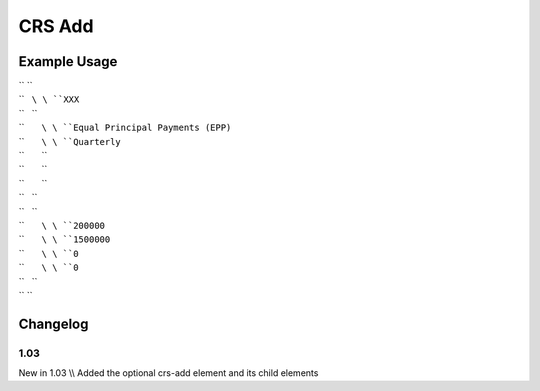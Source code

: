 CRS Add
'''''''

.. raw:: mediawiki

   {{for revision 1.03}}

Example Usage
^^^^^^^^^^^^^

| `` ``\ 
| ``   ``\ \ ``XXX``\ 
| ``   ``\ 
| ``       ``\ \ ``Equal Principal Payments (EPP)``\ 
| ``       ``\ \ ``Quarterly``\ 
| ``       ``\ 
| ``       ``\ 
| ``       ``\ 
| ``   ``\ 
| ``   ``\ 
| ``       ``\ \ ``200000``\ 
| ``       ``\ \ ``1500000``\ 
| ``       ``\ \ ``0``\ 
| ``       ``\ \ ``0``\ 
| ``   ``\ 
| `` ``\ 

Changelog
^^^^^^^^^

1.03
~~~~

New in 1.03 \\\\ Added the optional crs-add element and its child
elements

